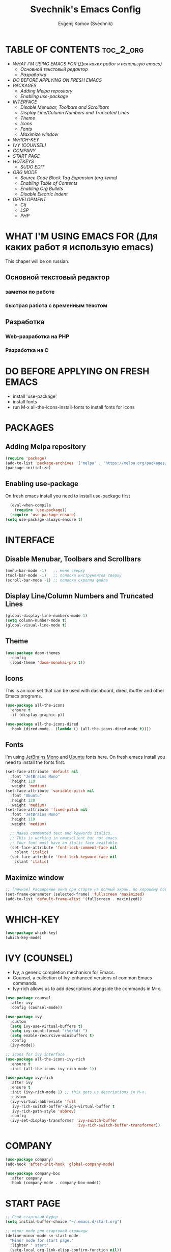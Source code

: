 #+TITLE: Svechnik's Emacs Config
#+AUTHOR: Evgenij Komov (Svechnik)
#+STARTUP: showeverything

* TABLE OF CONTENTS :toc_2_org:
- [[WHAT I'M USING EMACS FOR (Для каких работ я использую emacs)][WHAT I'M USING EMACS FOR (Для каких работ я использую emacs)]]
  - [[Основной текстовый редактор][Основной текстовый редактор]]
  - [[Разработка][Разработка]]
- [[DO BEFORE APPLYING ON FRESH EMACS][DO BEFORE APPLYING ON FRESH EMACS]]
- [[PACKAGES][PACKAGES]]
  - [[Adding Melpa repository][Adding Melpa repository]]
  - [[Enabling use-package][Enabling use-package]]
- [[INTERFACE][INTERFACE]]
  - [[Disable Menubar, Toolbars and Scrollbars][Disable Menubar, Toolbars and Scrollbars]]
  - [[Display Line/Column Numbers and Truncated Lines][Display Line/Column Numbers and Truncated Lines]]
  - [[Theme][Theme]]
  - [[Icons][Icons]]
  - [[Fonts][Fonts]]
  - [[Maximize window][Maximize window]]
- [[WHICH-KEY][WHICH-KEY]]
- [[IVY (COUNSEL)][IVY (COUNSEL)]]
- [[COMPANY][COMPANY]]
- [[START PAGE][START PAGE]]
- [[HOTKEYS][HOTKEYS]]
  - [[SUDO EDIT][SUDO EDIT]]
- [[ORG MODE][ORG MODE]]
  - [[Source Code Block Tag Expansion (org-temo)][Source Code Block Tag Expansion (org-temo)]]
  - [[Enabling Table of Contents][Enabling Table of Contents]]
  - [[Enabling Org Bullets][Enabling Org Bullets]]
  - [[Disable Electric Indent][Disable Electric Indent]]
- [[DEVELOPMENT][DEVELOPMENT]]
  - [[Git][Git]]
  - [[LSP][LSP]]
  - [[PHP][PHP]]

* WHAT I'M USING EMACS FOR (Для каких работ я использую emacs)
This chaper will be on russian.
** Основной текстовый редактор
*** заметки по работе
*** быстрая работа с временным текстом
** Разработка
*** Web-разработка на PHP
*** Разработка на C

* DO BEFORE APPLYING ON FRESH EMACS
- install 'use-package'
- install fonts
- run M-x all-the-icons-install-fonts to install fonts for icons

* PACKAGES
** Adding Melpa repository
#+begin_src emacs-lisp
  (require 'package)
  (add-to-list 'package-archives '("melpa" . "https://melpa.org/packages/") t)
  (package-initialize)
#+end_src

** Enabling use-package
On fresh emacs install you need to install use-package first
#+begin_src emacs-lisp
  (eval-when-compile
    (require 'use-package))
  (require 'use-package-ensure)
(setq use-package-always-ensure t)
#+end_src

* INTERFACE
** Disable Menubar, Toolbars and Scrollbars
#+begin_src emacs-lisp
(menu-bar-mode -1)   ;; меню сверху
(tool-bar-mode -1)   ;; полоска инструментов сверху
(scroll-bar-mode -1) ;; полоска скролла файла
#+end_src
** Display Line/Column Numbers and Truncated Lines
#+begin_src emacs-lisp
(global-display-line-numbers-mode 1)
(setq column-number-mode t)
(global-visual-line-mode t)
#+end_src
** Theme
#+begin_src emacs-lisp
(use-package doom-themes
  :config
  (load-theme 'doom-monokai-pro t))
#+end_src
** Icons
This is an icon set that can be used with dashboard, dired, ibuffer and other Emacs programs.
#+begin_src emacs-lisp
(use-package all-the-icons
  :ensure t
  :if (display-graphic-p))

(use-package all-the-icons-dired
  :hook (dired-mode . (lambda () (all-the-icons-dired-mode t))))
#+end_src
** Fonts
I'm using [[https://www.jetbrains.com/lp/mono/][JetBrains Mono]] and [[https://fonts.google.com/specimen/Ubuntu?query=Ubuntu][Ubuntu]] fonts here.
On fresh emacs install you need to install the fonts first.
#+begin_src emacs-lisp
  (set-face-attribute 'default nil
    :font "JetBrains Mono"
    :height 110
    :weight 'medium)
  (set-face-attribute 'variable-pitch nil
    :font "Ubuntu"
    :height 120
    :weight 'medium)
  (set-face-attribute 'fixed-pitch nil
    :font "JetBrains Mono"
    :height 110
    :weight 'medium)
  
    ;; Makes commented text and keywords italics.
    ;; This is working in emacsclient but not emacs.
    ;; Your font must have an italic face available.
    (set-face-attribute 'font-lock-comment-face nil
      :slant 'italic)
    (set-face-attribute 'font-lock-keyword-face nil
      :slant 'italic)
#+end_src

** Maximize window
#+begin_src emacs-lisp
  ;; [личное] Расширение окна при старте на полный экран, по хорошему поведение должно задаваться оконным менеджером
  (set-frame-parameter (selected-frame) 'fullscreen 'maximized)
  (add-to-list 'default-frame-alist '(fullscreen . maximized))
#+end_src
* WHICH-KEY
#+begin_src emacs-lisp
  (use-package which-key)
  (which-key-mode)
#+end_src
* IVY (COUNSEL)
- Ivy, a generic completion mechanism for Emacs.
- Counsel, a collection of Ivy-enhanced versions of common Emacs commands.
- Ivy-rich allows us to add descriptions alongside the commands in M-x.
#+begin_src emacs-lisp
(use-package counsel
  :after ivy
  :config (counsel-mode))

(use-package ivy
  :custom
  (setq ivy-use-virtual-buffers t)
  (setq ivy-count-format "(%d/%d) ")
  (setq enable-recursive-minibuffers t)
  :config
  (ivy-mode))

;; icons for ivy interface
(use-package all-the-icons-ivy-rich
  :ensure t
  :init (all-the-icons-ivy-rich-mode 1))

(use-package ivy-rich
  :after ivy
  :ensure t
  :init (ivy-rich-mode 1) ;; this gets us descriptions in M-x.
  :custom
  (ivy-virtual-abbreviate 'full
   ivy-rich-switch-buffer-align-virtual-buffer t
   ivy-rich-path-style 'abbrev)
  :config
  (ivy-set-display-transformer 'ivy-switch-buffer
                               'ivy-rich-switch-buffer-transformer))

#+end_src
* COMPANY
#+begin_src emacs-lisp
(use-package company)
(add-hook 'after-init-hook 'global-company-mode)

(use-package company-box
  :after company
  :hook (company-mode . company-box-mode))

#+end_src

* START PAGE
#+begin_src emacs-lisp
  ;; Свой стартовый буфер
  (setq initial-buffer-choice "~/.emacs.d/start.org")

  ;; minor mode для стартовой страницы
  (define-minor-mode sv-start-mode
    "Minor mode for start page."
    :lighter " start"
    (setq-local org-link-elisp-confirm-function nil))

  (provide 'sv-start-mode)
#+end_src

* HOTKEYS
#+begin_src emacs-lisp
(use-package general
  :config
  ;; set up 'M-SPC' as the global leader key
  (general-create-definer sv/leader-keys
    :keymaps 'override
    :prefix "M-SPC")
)

(global-set-key "\C-s" 'swiper)

#+end_src

** SUDO EDIT
Allows to reopen/open readonly file with sudo privileges
#+begin_src emacs-lisp
(use-package sudo-edit
  :config
    (sv/leader-keys
      "s" 'sudo-edit
      "S" 'sudo-edit-find-file))
#+end_src
* ORG MODE
** Source Code Block Tag Expansion (org-temo)
Org-tempo is not a separate package but a module within org that can be enabled.  Org-tempo allows for '<s' followed by TAB to expand to a begin_src tag.  Other expansions available include:
| Typing the below + TAB | Expands to ...                          |
|------------------------+-----------------------------------------|
| <a                     | '#+BEGIN_EXPORT ascii' … '#+END_EXPORT  |
| <c                     | '#+BEGIN_CENTER' … '#+END_CENTER'       |
| <C                     | '#+BEGIN_COMMENT' … '#+END_COMMENT'     |
| <e                     | '#+BEGIN_EXAMPLE' … '#+END_EXAMPLE'     |
| <E                     | '#+BEGIN_EXPORT' … '#+END_EXPORT'       |
| <h                     | '#+BEGIN_EXPORT html' … '#+END_EXPORT'  |
| <l                     | '#+BEGIN_EXPORT latex' … '#+END_EXPORT' |
| <q                     | '#+BEGIN_QUOTE' … '#+END_QUOTE'         |
| <s                     | '#+BEGIN_SRC' … '#+END_SRC'             |
| <v                     | '#+BEGIN_VERSE' … '#+END_VERSE'         |
#+begin_src emacs-lisp
(require 'org-tempo)
#+end_src

** Enabling Table of Contents
#+begin_src emacs-lisp
(use-package toc-org
    :commands toc-org-enable
    :init (add-hook 'org-mode-hook 'toc-org-enable))
#+end_src

** Enabling Org Bullets
#+begin_src emacs-lisp
(add-hook 'org-mode-hook 'org-indent-mode)
  (use-package org-bullets
  :init
  (add-hook 'org-mode-hook (lambda () (org-bullets-mode 1))))
#+end_src

** Disable Electric Indent
#+begin_src emacs-lisp
  (electric-indent-mode -1)
#+end_src
* DEVELOPMENT
** Git
*** Magit
Magit - модуль для работы с git, имеет свой буфер, заменяющий git status, набор хоткеев для быстрой работы.
#+begin_src emacs-lisp
  (use-package magit)
  ;; open magit status in same window as current buffer
  (setq magit-status-buffer-switch-function 'switch-to-buffer)

  ;; highlight word/letter changes in hunk diffs
  (setq magit-diff-refine-hunk t)
#+end_src
*** Highlight changes
#+begin_src emacs-lisp
  ;; diff-hl
  (use-package diff-hl)
  (global-diff-hl-mode)
  (diff-hl-flydiff-mode)
  (add-hook 'magit-pre-refresh-hook 'diff-hl-magit-pre-refresh)
  (add-hook 'magit-post-refresh-hook 'diff-hl-magit-post-refresh)
#+end_src

** LSP
#+begin_src emacs-lisp
  ;; LSP-mode ----------------------------

  ;; Настройки производительности для lsp-mode
  (setq gc-cons-threshold 100000000)
  (setq read-process-output-max (* 1024 1024)) ;; 1 mb

  (use-package lsp-mode)

  (require 'lsp-mode)
  (require 'lsp-ui)

  (with-eval-after-load 'lsp-mode
    (add-to-list 'lsp-file-watch-ignored-directories "[/\\\\]\\bitrix\\'"))

  ;; чтобы не отображалось предупреждение на больших проектах
  (setq lsp-file-watch-threshold 100000)

  ;; Префикс для команд lsp-mode
  (setq lsp-keymap-prefix "C-c l")

  ;; Запускать lsp сервер при открытии файла с php-mode 
  ;(add-hook 'php-mode-hook 'lsp)
  (add-hook 'php-mode-hook #'lsp-deferred) ;; until the buffer is visible

  ;; Интеграция с which-key-mode
  (with-eval-after-load 'lsp-mode
    (add-hook 'lsp-mode-hook #'lsp-enable-which-key-integration))
  ;; Розобраться как сделать: "enable which-key integration for all major modes by passing t as a parameter"

  ;; lsp-ui ------------------------------
  (setq lsp-ui-doc-show-with-cursor t) ;; почему-то не работает из коробки
  (setq lsp-ui-doc-delay 0.3)
  (setq lsp-ui-doc-position 'bottom) ;; at-point | bottom | top
  ;; в вариантах "top" и "bottom" окно с доком не учитывает,
  ;; что может быть открыто несколько окон: отображается в углу фрейма

#+end_src
** PHP
#+begin_src emacs-lisp
  ;; php-mode
  (use-package php-mode)
  (add-hook 'php-mode-hook 'php-enable-default-coding-style)
  (add-hook 'php-mode-hook 'lsp)

   ;; Интеграция с which-key-mode
  (with-eval-after-load 'lsp-mode
     (require 'dap-php))

  ;; Dap-mode ---------------------------
  ;; Для дебага через xdebug в PHP проектах
  (require 'dap-php)
  (dap-php-setup)

  ;; ssh-deploy --------------------------
  (use-package ssh-deploy)
  (require 'ssh-deploy)
  (ssh-deploy-add-after-save-hook)
#+end_src
